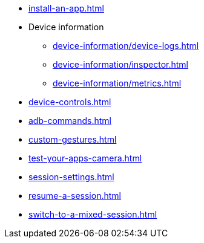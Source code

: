 ** xref:install-an-app.adoc[]
** Device information
*** xref:device-information/device-logs.adoc[]
*** xref:device-information/inspector.adoc[]
*** xref:device-information/metrics.adoc[]
** xref:device-controls.adoc[]
** xref:adb-commands.adoc[]
** xref:custom-gestures.adoc[]
** xref:test-your-apps-camera.adoc[]
** xref:session-settings.adoc[]
** xref:resume-a-session.adoc[]
** xref:switch-to-a-mixed-session.adoc[]
